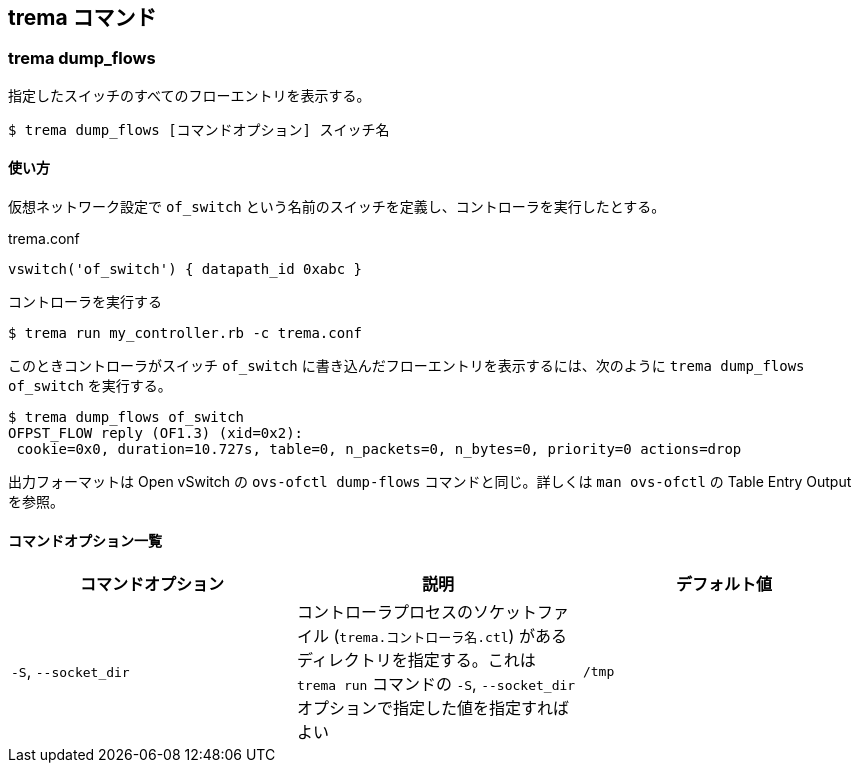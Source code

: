 == trema コマンド
=== trema dump_flows

指定したスイッチのすべてのフローエントリを表示する。

----
$ trema dump_flows [コマンドオプション] スイッチ名
----

==== 使い方

仮想ネットワーク設定で `of_switch` という名前のスイッチを定義し、コントローラを実行したとする。

[source,ruby,subs="verbatim,attributes"]
.trema.conf
----
vswitch('of_switch') { datapath_id 0xabc }
----

.コントローラを実行する
----
$ trema run my_controller.rb -c trema.conf
----

このときコントローラがスイッチ `of_switch` に書き込んだフローエントリを表示するには、次のように `trema dump_flows of_switch` を実行する。

// TODO 最初の行の OFPST_FLOW reply... の行はいらないので、Trema を変更して表示されないようにする

----
$ trema dump_flows of_switch
OFPST_FLOW reply (OF1.3) (xid=0x2):
 cookie=0x0, duration=10.727s, table=0, n_packets=0, n_bytes=0, priority=0 actions=drop
----

出力フォーマットは Open vSwitch の `ovs-ofctl dump-flows` コマンドと同じ。詳しくは `man ovs-ofctl` の Table Entry Output を参照。

==== コマンドオプション一覧

|===
| コマンドオプション | 説明 | デフォルト値

| `-S`, `--socket_dir` | コントローラプロセスのソケットファイル (`trema.コントローラ名.ctl`) があるディレクトリを指定する。これは `trema run` コマンドの `-S`, `--socket_dir` オプションで指定した値を指定すればよい | `/tmp`
|===
